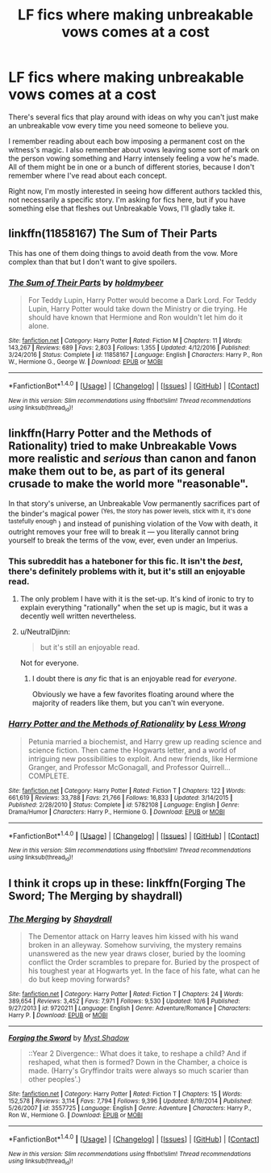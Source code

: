 #+TITLE: LF fics where making unbreakable vows comes at a cost

* LF fics where making unbreakable vows comes at a cost
:PROPERTIES:
:Author: theevay
:Score: 2
:DateUnix: 1513243484.0
:DateShort: 2017-Dec-14
:FlairText: Request
:END:
There's several fics that play around with ideas on why you can't just make an unbreakable vow every time you need someone to believe you.

I remember reading about each bow imposing a permanent cost on the witness's magic. I also remember about vows leaving some sort of mark on the person vowing something and Harry intensely feeling a vow he's made. All of them might be in one or a bunch of different stories, because I don't remember where I've read about each concept.

Right now, I'm mostly interested in seeing how different authors tackled this, not necessarily a specific story. I'm asking for fics here, but if you have something else that fleshes out Unbreakable Vows, I'll gladly take it.


** linkffn(11858167) The Sum of Their Parts

This has one of them doing things to avoid death from the vow. More complex than that but I don't want to give spoilers.
:PROPERTIES:
:Author: Esarathon
:Score: 8
:DateUnix: 1513251466.0
:DateShort: 2017-Dec-14
:END:

*** [[http://www.fanfiction.net/s/11858167/1/][*/The Sum of Their Parts/*]] by [[https://www.fanfiction.net/u/7396284/holdmybeer][/holdmybeer/]]

#+begin_quote
  For Teddy Lupin, Harry Potter would become a Dark Lord. For Teddy Lupin, Harry Potter would take down the Ministry or die trying. He should have known that Hermione and Ron wouldn't let him do it alone.
#+end_quote

^{/Site/: [[http://www.fanfiction.net/][fanfiction.net]] *|* /Category/: Harry Potter *|* /Rated/: Fiction M *|* /Chapters/: 11 *|* /Words/: 143,267 *|* /Reviews/: 689 *|* /Favs/: 2,803 *|* /Follows/: 1,355 *|* /Updated/: 4/12/2016 *|* /Published/: 3/24/2016 *|* /Status/: Complete *|* /id/: 11858167 *|* /Language/: English *|* /Characters/: Harry P., Ron W., Hermione G., George W. *|* /Download/: [[http://www.ff2ebook.com/old/ffn-bot/index.php?id=11858167&source=ff&filetype=epub][EPUB]] or [[http://www.ff2ebook.com/old/ffn-bot/index.php?id=11858167&source=ff&filetype=mobi][MOBI]]}

--------------

*FanfictionBot*^{1.4.0} *|* [[[https://github.com/tusing/reddit-ffn-bot/wiki/Usage][Usage]]] | [[[https://github.com/tusing/reddit-ffn-bot/wiki/Changelog][Changelog]]] | [[[https://github.com/tusing/reddit-ffn-bot/issues/][Issues]]] | [[[https://github.com/tusing/reddit-ffn-bot/][GitHub]]] | [[[https://www.reddit.com/message/compose?to=tusing][Contact]]]

^{/New in this version: Slim recommendations using/ ffnbot!slim! /Thread recommendations using/ linksub(thread_id)!}
:PROPERTIES:
:Author: FanfictionBot
:Score: 2
:DateUnix: 1513251487.0
:DateShort: 2017-Dec-14
:END:


** linkffn(Harry Potter and the Methods of Rationality) tried to make Unbreakable Vows more realistic and /serious/ than canon and fanon make them out to be, as part of its general crusade to make the world more "reasonable".

In that story's universe, an Unbreakable Vow permanently sacrifices part of the binder's magical power ^{(Yes, the story has power levels, stick with it, it's done tastefully enough} ) and instead of punishing violation of the Vow with death, it outright removes your free will to break it --- you literally cannot bring yourself to break the terms of the vow, ever, even under an Imperius.
:PROPERTIES:
:Author: Achille-Talon
:Score: 8
:DateUnix: 1513248568.0
:DateShort: 2017-Dec-14
:END:

*** This subreddit has a hateboner for this fic. It isn't the /best/, there's definitely problems with it, but it's still an enjoyable read.
:PROPERTIES:
:Author: aaronhowser1
:Score: 6
:DateUnix: 1513259262.0
:DateShort: 2017-Dec-14
:END:

**** The only problem I have with it is the set-up. It's kind of ironic to try to explain everything "rationally" when the set up is magic, but it was a decently well written nevertheless.
:PROPERTIES:
:Score: 4
:DateUnix: 1513264133.0
:DateShort: 2017-Dec-14
:END:


**** u/NeutralDjinn:
#+begin_quote
  but it's still an enjoyable read.
#+end_quote

Not for everyone.
:PROPERTIES:
:Author: NeutralDjinn
:Score: 3
:DateUnix: 1513277055.0
:DateShort: 2017-Dec-14
:END:

***** I doubt there is /any/ fic that is an enjoyable read for /everyone/.

Obviously we have a few favorites floating around where the majority of readers like them, but you can't win everyone.
:PROPERTIES:
:Author: labrys71
:Score: 9
:DateUnix: 1513300741.0
:DateShort: 2017-Dec-15
:END:


*** [[http://www.fanfiction.net/s/5782108/1/][*/Harry Potter and the Methods of Rationality/*]] by [[https://www.fanfiction.net/u/2269863/Less-Wrong][/Less Wrong/]]

#+begin_quote
  Petunia married a biochemist, and Harry grew up reading science and science fiction. Then came the Hogwarts letter, and a world of intriguing new possibilities to exploit. And new friends, like Hermione Granger, and Professor McGonagall, and Professor Quirrell... COMPLETE.
#+end_quote

^{/Site/: [[http://www.fanfiction.net/][fanfiction.net]] *|* /Category/: Harry Potter *|* /Rated/: Fiction T *|* /Chapters/: 122 *|* /Words/: 661,619 *|* /Reviews/: 33,788 *|* /Favs/: 21,766 *|* /Follows/: 16,833 *|* /Updated/: 3/14/2015 *|* /Published/: 2/28/2010 *|* /Status/: Complete *|* /id/: 5782108 *|* /Language/: English *|* /Genre/: Drama/Humor *|* /Characters/: Harry P., Hermione G. *|* /Download/: [[http://www.ff2ebook.com/old/ffn-bot/index.php?id=5782108&source=ff&filetype=epub][EPUB]] or [[http://www.ff2ebook.com/old/ffn-bot/index.php?id=5782108&source=ff&filetype=mobi][MOBI]]}

--------------

*FanfictionBot*^{1.4.0} *|* [[[https://github.com/tusing/reddit-ffn-bot/wiki/Usage][Usage]]] | [[[https://github.com/tusing/reddit-ffn-bot/wiki/Changelog][Changelog]]] | [[[https://github.com/tusing/reddit-ffn-bot/issues/][Issues]]] | [[[https://github.com/tusing/reddit-ffn-bot/][GitHub]]] | [[[https://www.reddit.com/message/compose?to=tusing][Contact]]]

^{/New in this version: Slim recommendations using/ ffnbot!slim! /Thread recommendations using/ linksub(thread_id)!}
:PROPERTIES:
:Author: FanfictionBot
:Score: 2
:DateUnix: 1513248602.0
:DateShort: 2017-Dec-14
:END:


** I think it crops up in these: linkffn(Forging The Sword; The Merging by shaydrall)
:PROPERTIES:
:Author: Ch1pp
:Score: 2
:DateUnix: 1513433604.0
:DateShort: 2017-Dec-16
:END:

*** [[http://www.fanfiction.net/s/9720211/1/][*/The Merging/*]] by [[https://www.fanfiction.net/u/2102558/Shaydrall][/Shaydrall/]]

#+begin_quote
  The Dementor attack on Harry leaves him kissed with his wand broken in an alleyway. Somehow surviving, the mystery remains unanswered as the new year draws closer, buried by the looming conflict the Order scrambles to prepare for. Buried by the prospect of his toughest year at Hogwarts yet. In the face of his fate, what can he do but keep moving forwards?
#+end_quote

^{/Site/: [[http://www.fanfiction.net/][fanfiction.net]] *|* /Category/: Harry Potter *|* /Rated/: Fiction T *|* /Chapters/: 24 *|* /Words/: 389,654 *|* /Reviews/: 3,452 *|* /Favs/: 7,971 *|* /Follows/: 9,530 *|* /Updated/: 10/6 *|* /Published/: 9/27/2013 *|* /id/: 9720211 *|* /Language/: English *|* /Genre/: Adventure/Romance *|* /Characters/: Harry P. *|* /Download/: [[http://www.ff2ebook.com/old/ffn-bot/index.php?id=9720211&source=ff&filetype=epub][EPUB]] or [[http://www.ff2ebook.com/old/ffn-bot/index.php?id=9720211&source=ff&filetype=mobi][MOBI]]}

--------------

[[http://www.fanfiction.net/s/3557725/1/][*/Forging the Sword/*]] by [[https://www.fanfiction.net/u/318654/Myst-Shadow][/Myst Shadow/]]

#+begin_quote
  ::Year 2 Divergence:: What does it take, to reshape a child? And if reshaped, what then is formed? Down in the Chamber, a choice is made. (Harry's Gryffindor traits were always so much scarier than other peoples'.)
#+end_quote

^{/Site/: [[http://www.fanfiction.net/][fanfiction.net]] *|* /Category/: Harry Potter *|* /Rated/: Fiction T *|* /Chapters/: 15 *|* /Words/: 152,578 *|* /Reviews/: 3,114 *|* /Favs/: 7,794 *|* /Follows/: 9,396 *|* /Updated/: 8/19/2014 *|* /Published/: 5/26/2007 *|* /id/: 3557725 *|* /Language/: English *|* /Genre/: Adventure *|* /Characters/: Harry P., Ron W., Hermione G. *|* /Download/: [[http://www.ff2ebook.com/old/ffn-bot/index.php?id=3557725&source=ff&filetype=epub][EPUB]] or [[http://www.ff2ebook.com/old/ffn-bot/index.php?id=3557725&source=ff&filetype=mobi][MOBI]]}

--------------

*FanfictionBot*^{1.4.0} *|* [[[https://github.com/tusing/reddit-ffn-bot/wiki/Usage][Usage]]] | [[[https://github.com/tusing/reddit-ffn-bot/wiki/Changelog][Changelog]]] | [[[https://github.com/tusing/reddit-ffn-bot/issues/][Issues]]] | [[[https://github.com/tusing/reddit-ffn-bot/][GitHub]]] | [[[https://www.reddit.com/message/compose?to=tusing][Contact]]]

^{/New in this version: Slim recommendations using/ ffnbot!slim! /Thread recommendations using/ linksub(thread_id)!}
:PROPERTIES:
:Author: FanfictionBot
:Score: 1
:DateUnix: 1513433627.0
:DateShort: 2017-Dec-16
:END:
